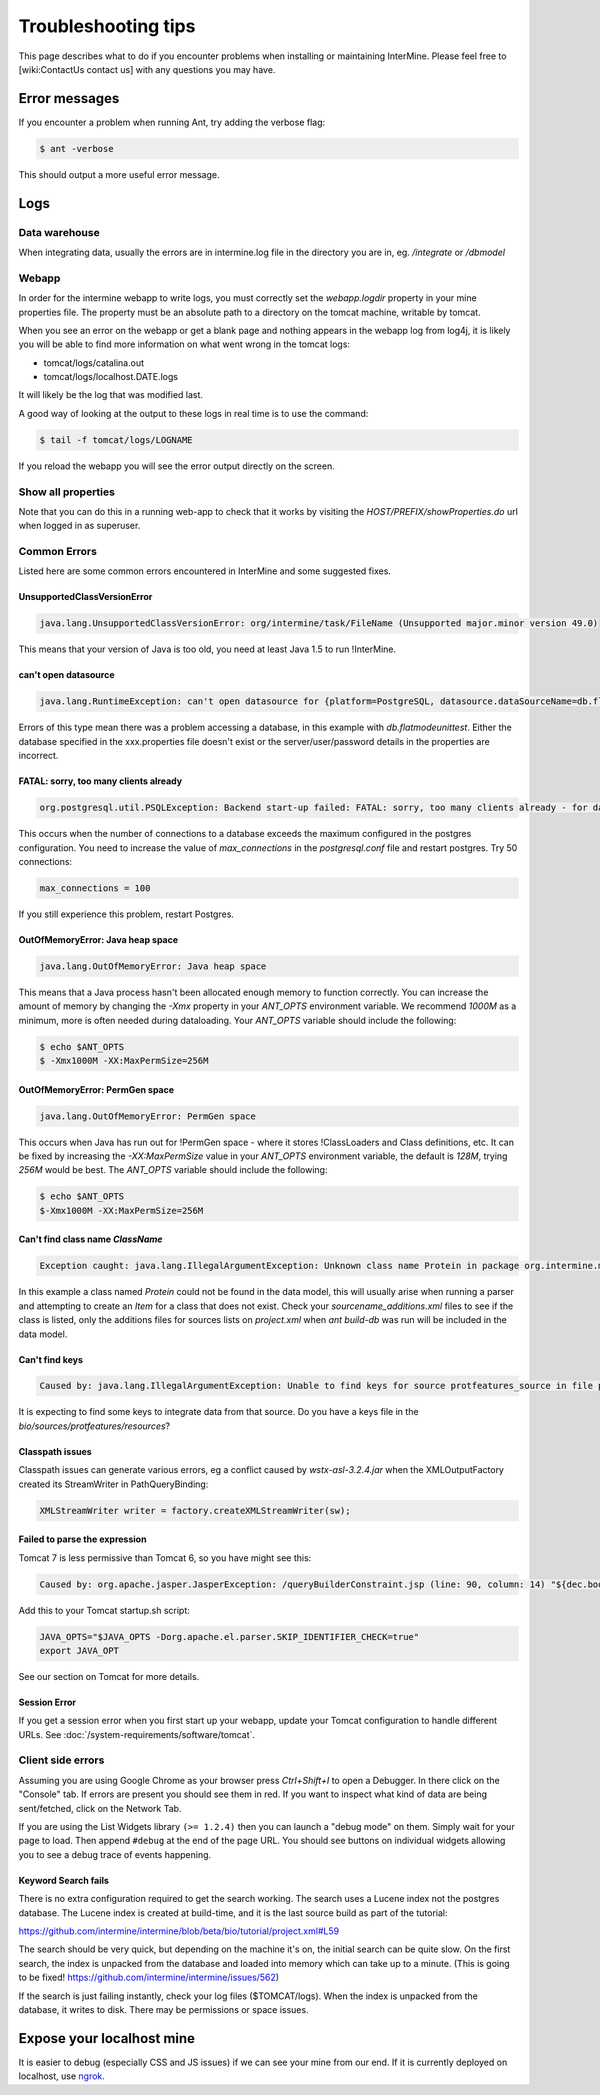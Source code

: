 Troubleshooting tips
========================

This page describes what to do if you encounter problems when installing or maintaining InterMine.  Please feel free to [wiki:ContactUs contact us] with any questions you may have.

Error messages
--------------

If you encounter a problem when running Ant, try adding the verbose flag:

.. code-block:: bash

	$ ant -verbose

This should output a more useful error message.

Logs
----

Data warehouse
~~~~~~~~~~~~~~

When integrating data, usually the errors are in intermine.log file in the directory you are in, eg. `/integrate` or `/dbmodel`

Webapp
~~~~~~~~~~~~~~

In order for the intermine webapp to write logs, you must correctly set the `webapp.logdir` property in your mine properties file. The property must be an absolute path to a directory on the tomcat machine, writable by tomcat.

When you see an error on the webapp or get a blank page and nothing appears in the webapp log from log4j, it is likely you will be able to find more information on what went wrong in the tomcat logs:

* tomcat/logs/catalina.out  
* tomcat/logs/localhost.DATE.logs

It will likely be the log that was modified last.  

A good way of looking at the output to these logs in real time is to use the command:

.. code-block:: bash

	$ tail -f tomcat/logs/LOGNAME

If you reload the webapp you will see the error output directly on the screen.

Show all properties 
~~~~~~~~~~~~~~~~~~~~

Note that you can do this in a running web-app to check that it works by visiting the `HOST/PREFIX/showProperties.do` url when logged in as superuser. 

Common Errors 
~~~~~~~~~~~~~~

Listed here are some common errors encountered in InterMine and some suggested fixes. 

UnsupportedClassVersionError
^^^^^^^^^^^^^^^^^^^^^^^^^^^^^^^^^^^^^^^^^^

.. code-block:: java

	java.lang.UnsupportedClassVersionError: org/intermine/task/FileName (Unsupported major.minor version 49.0)

This means that your version of Java is too old, you need at least Java 1.5 to run !InterMine.

can't open datasource
^^^^^^^^^^^^^^^^^^^^^^^^^^^^

.. code-block:: java

	java.lang.RuntimeException: can't open datasource for {platform=PostgreSQL, datasource.dataSourceName=db.flatmodeunittest, ...

Errors of this type mean there was a problem accessing a database, in this example with `db.flatmodeunittest`.  Either the database specified in the xxx.properties file doesn't exist or the server/user/password details in the properties are incorrect.

FATAL: sorry, too many clients already
^^^^^^^^^^^^^^^^^^^^^^^^^^^^^^^^^^^^^^^^^^

.. code-block:: java

	org.postgresql.util.PSQLException: Backend start-up failed: FATAL: sorry, too many clients already - for database: db.bio-fulldata-test

This occurs when the number of connections to a database exceeds the maximum configured in the postgres configuration. You need to increase the value of `max_connections` in the `postgresql.conf` file and restart postgres.  Try 50 connections:

.. code-block:: java

	max_connections = 100

If you still experience this problem, restart Postgres.

OutOfMemoryError: Java heap space
^^^^^^^^^^^^^^^^^^^^^^^^^^^^^^^^^^^^^^^^^^

.. code-block:: java

	java.lang.OutOfMemoryError: Java heap space

This means that a Java process hasn't been allocated enough memory to function correctly.  You can increase the amount of memory by changing the `-Xmx` property in your `ANT_OPTS` environment variable.  We recommend `1000M` as a minimum, more is often needed during dataloading.  Your `ANT_OPTS` variable should include the following:

.. code-block:: bash

	$ echo $ANT_OPTS
	$ -Xmx1000M -XX:MaxPermSize=256M

OutOfMemoryError: PermGen space
^^^^^^^^^^^^^^^^^^^^^^^^^^^^^^^^^^^^^^^^^^^^^^^^^^^^^^^^

.. code-block:: java

	java.lang.OutOfMemoryError: PermGen space

This occurs when Java has run out for !PermGen space - where it stores !ClassLoaders and Class definitions, etc.  It can be fixed by increasing the `-XX:MaxPermSize` value in your `ANT_OPTS` environment variable, the default is `128M`, trying `256M` would be best.  The `ANT_OPTS` variable should include the following:

.. code-block:: bash

	$ echo $ANT_OPTS
	$-Xmx1000M -XX:MaxPermSize=256M

Can't find class name `ClassName`
^^^^^^^^^^^^^^^^^^^^^^^^^^^^^^^^^^^^^^^^^^

.. code-block:: java

	Exception caught: java.lang.IllegalArgumentException: Unknown class name Protein in package org.intermine.model.bio

In this example a class named `Protein`  could not be found in the data model, this will usually arise when running a parser and attempting to create an `Item` for a class that does not exist.  Check your `sourcename_additions.xml` files to see if the class is listed, only the additions files for sources lists on `project.xml` when `ant build-db` was run will be included in the data model.

Can't find keys
^^^^^^^^^^^^^^^^^^^^^^^^^^^^

.. code-block:: java

	Caused by: java.lang.IllegalArgumentException: Unable to find keys for source protfeatures_source in file protfeatures_source_keys.properties


It is expecting to find some keys to integrate data from that source. Do you have a keys file in the `bio/sources/protfeatures/resources`? 


Classpath issues
^^^^^^^^^^^^^^^^^^^^^^^^^^^^^^^^^^^^^^^^^^

Classpath issues can generate various errors, eg a conflict caused by `wstx-asl-3.2.4.jar` when the XMLOutputFactory created its StreamWriter in PathQueryBinding:

.. code-block:: java

	XMLStreamWriter writer = factory.createXMLStreamWriter(sw);

Failed to parse the expression
^^^^^^^^^^^^^^^^^^^^^^^^^^^^^^^^^^^^^^^^^^

Tomcat 7 is less permissive than Tomcat 6, so you have might see this:

.. code-block:: java


	Caused by: org.apache.jasper.JasperException: /queryBuilderConstraint.jsp (line: 90, column: 14) "${dec.boolean}" contains invalid expression(s): javax.el.ELException: Failed to parse the expression [${dec.boolean}]

Add this to your Tomcat startup.sh script:

.. code-block:: bash


	JAVA_OPTS="$JAVA_OPTS -Dorg.apache.el.parser.SKIP_IDENTIFIER_CHECK=true"
	export JAVA_OPT
	
See our section on Tomcat for more details.

Session Error
^^^^^^^^^^^^^^^^^^^^^^^^^^^^^^^^^^^^^^^^^^

If you get a session error when you first start up your webapp, update your Tomcat configuration to handle different URLs. See :doc:`/system-requirements/software/tomcat`.

.. index:: help, classpath, antlib-int.xml, keys, OutOfMemoryError, too many clients error, showProperties, logs, error messages

Client side errors
~~~~~~~~~~~~~~~~~~

Assuming you are using Google Chrome as your browser press `Ctrl+Shift+I` to open a Debugger. In there click on the "Console" tab. If errors are present you should see them in red. If you want to inspect what kind of data are being sent/fetched, click on the Network Tab.

If you are using the List Widgets library ``(>= 1.2.4)`` then you can launch a "debug mode" on them. Simply wait for your page to load. Then append ``#debug`` at the end of the page URL. You should see buttons on individual widgets allowing you to see a debug trace of events happening.



Keyword Search fails
^^^^^^^^^^^^^^^^^^^^^^^^^^^^

There is no extra configuration required to get the search working. The search uses a Lucene index not the postgres database. The Lucene index is created at build-time, and it is the last source build as part of the tutorial:

https://github.com/intermine/intermine/blob/beta/bio/tutorial/project.xml#L59

The search should be very quick, but depending on the machine it's on, the initial search can be quite slow. On the first search, the index is unpacked from the database and loaded into memory which can take up to a minute. (This is going to be fixed! https://github.com/intermine/intermine/issues/562)

If the search is just failing instantly, check your log files ($TOMCAT/logs). When the index is unpacked from the database, it writes to disk. There may be permissions or space issues.



Expose your localhost mine
--------------------------

It is easier to debug (especially CSS and JS issues) if we can see your mine from our end. If it is currently deployed on localhost, use `ngrok <https://ngrok.com//>`_.
